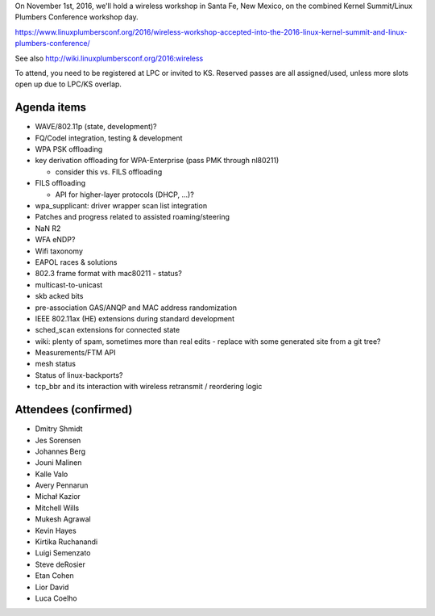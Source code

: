 On November 1st, 2016, we'll hold a wireless workshop in Santa Fe, New Mexico, on the combined Kernel Summit/Linux Plumbers Conference workshop day.

https://www.linuxplumbersconf.org/2016/wireless-workshop-accepted-into-the-2016-linux-kernel-summit-and-linux-plumbers-conference/

See also http://wiki.linuxplumbersconf.org/2016:wireless

To attend, you need to be registered at LPC or invited to KS. Reserved passes are all assigned/used, unless more slots open up due to LPC/KS overlap.

Agenda items
~~~~~~~~~~~~

-  WAVE/802.11p (state, development)?
-  FQ/Codel integration, testing & development
-  WPA PSK offloading
-  key derivation offloading for WPA-Enterprise (pass PMK through nl80211)

   -  consider this vs. FILS offloading

-  FILS offloading

   -  API for higher-layer protocols (DHCP, ...)?

-  wpa_supplicant: driver wrapper scan list integration
-  Patches and progress related to assisted roaming/steering
-  NaN R2
-  WFA eNDP?
-  Wifi taxonomy
-  EAPOL races & solutions
-  802.3 frame format with mac80211 - status?
-  multicast-to-unicast
-  skb acked bits
-  pre-association GAS/ANQP and MAC address randomization
-  IEEE 802.11ax (HE) extensions during standard development
-  sched_scan extensions for connected state
-  wiki: plenty of spam, sometimes more than real edits - replace with some generated site from a git tree?
-  Measurements/FTM API
-  mesh status
-  Status of linux-backports?
-  tcp_bbr and its interaction with wireless retransmit / reordering logic

Attendees (confirmed)
~~~~~~~~~~~~~~~~~~~~~

-  Dmitry Shmidt
-  Jes Sorensen
-  Johannes Berg
-  Jouni Malinen
-  Kalle Valo
-  Avery Pennarun
-  Michał Kazior
-  Mitchell Wills
-  Mukesh Agrawal
-  Kevin Hayes
-  Kirtika Ruchanandi
-  Luigi Semenzato
-  Steve deRosier
-  Etan Cohen
-  Lior David
-  Luca Coelho
